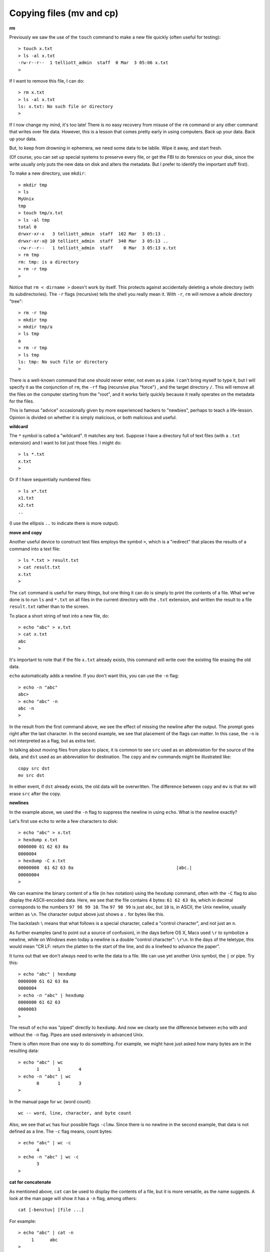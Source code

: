 .. _cp:

#########################
Copying files (mv and cp)
#########################

**rm**

Previously we saw the use of the ``touch`` command to make a new file quickly (often useful for testing)::

    > touch x.txt
    > ls -al x.txt
    -rw-r--r--  1 telliott_admin  staff  0 Mar  3 05:06 x.txt
    >

If I want to remove this file, I can do::

    > rm x.txt
    > ls -al x.txt
    ls: x.txt: No such file or directory
    >

If I now change my mind, it's too late!  There is no easy recovery from misuse of the ``rm`` command or any other command that writes over file data.  However, this is a lesson that comes pretty early in using computers.  Back up your data.  Back up your data.  

But, to keep from drowning in ephemera, we need some data to be labile.  Wipe it away, and start fresh.

(Of course, you can set up special systems to preserve every file, or get the FBI to do forensics on your disk, since the write usually only puts the new data on disk and alters the metadata.  But I prefer to identify the important stuff first).

To make a new directory, use ``mkdir``::

    > mkdir tmp
    > ls
    MyUnix
    tmp
    > touch tmp/x.txt
    > ls -al tmp
    total 0
    drwxr-xr-x   3 telliott_admin  staff  102 Mar  3 05:13 .
    drwxr-xr-x@ 10 telliott_admin  staff  340 Mar  3 05:13 ..
    -rw-r--r--   1 telliott_admin  staff    0 Mar  3 05:13 x.txt
    > rm tmp
    rm: tmp: is a directory
    > rm -r tmp
    >

Notice that ``rm < dirname >`` doesn't work by itself.  This protects against accidentally deleting a whole directory (with its subdirectories).  The ``-r`` flags (recursive) tells the shell you really mean it.  With ``-r``, ``rm`` will remove a whole directory "tree"::

    > rm -r tmp
    > mkdir tmp
    > mkdir tmp/a
    > ls tmp
    a
    > rm -r tmp
    > ls tmp
    ls: tmp: No such file or directory
    >

There is a well-known command that one should never enter, not even as a joke.  I can't bring myself to type it, but I will specify it as the conjunction of ``rm``, the ``-rf`` flag (recursive plus "force") , and the target directory ``/``.  This will remove all the files on the computer starting from the "root", and it works fairly quickly because it really operates on the metadata for the files.

This is famous "advice" occasionally given by more experienced hackers to "newbies", perhaps to teach a life-lesson.  Opinion is divided on whether it is simply malicious, or both malicious and useful.

**wildcard**

The ``*`` symbol is called a "wildcard".  It matches any text.  Suppose I have a directory full of text files (with a ``.txt`` extension) and I want to list just those files.  I might do::

    > ls *.txt
    x.txt
    >

Or if I have sequentially numbered files::

    > ls x*.txt
    x1.txt
    x2.txt
    ..

(I use the ellipsis ``..`` to indicate there is more output).

**move and copy**

Another useful device to construct test files employs the symbol ``>``, which is a "redirect" that places the results of a command into a text file::

    > ls *.txt > result.txt
    > cat result.txt
    x.txt
    >

The ``cat`` command is useful for many things, but one thing it can do is simply to print the contents of a file.  What we've done is to run ``ls`` and ``*.txt`` on all files in the current directory with the ``.txt`` extension, and written the result to a file ``result.txt`` rather than to the screen.

To place a short string of text into a new file, do::

    > echo "abc" > x.txt
    > cat x.txt
    abc
    >

It's important to note that if the file ``x.txt`` already exists, this command will write over the existing file erasing the old data.

``echo`` automatically adds a newline.  If you don't want this, you can use the ``-n`` flag::

    > echo -n "abc"
    abc> 
    > echo "abc" -n
    abc -n
    >

In the result from the first command above, we see the effect of missing the newline after the output.  The prompt goes right after the last character.  In the second example, we see that placement of the flags can matter.  In this case, the ``-n`` is not interpreted as a flag, but as extra text.

In talking about moving files from place to place, it is common to see ``src`` used as an abbreviation for the source of the data, and ``dst`` used as an abbreviation for destination.  The ``copy`` and ``mv`` commands might be illustrated like::

    copy src dst
    mv src dst

In either event, if ``dst`` already exists, the old data will be overwritten.  The difference between ``copy`` and ``mv`` is that ``mv`` will erase ``src`` after the copy.

**newlines**

In the example above, we used the ``-n`` flag to suppress the newline in using ``echo``.  What is the newline exactly?

Let's first use ``echo`` to write a few characters to disk::

    > echo "abc" > x.txt
    > hexdump x.txt
    0000000 61 62 63 0a                                    
    0000004
    > hexdump -C x.txt
    00000000  61 62 63 0a                                       |abc.|
    00000004
    >

We can examine the binary content of a file (in hex notation) using the ``hexdump`` command, often with the ``-C`` flag to also display the ASCII-encoded data.  Here, we see that the file contains 4 bytes:  ``61 62 63 0a``, which in decimal corresponds to the numbers ``97 98 99 10``.  The ``97 98 99`` is just ``abc``, but ``10`` is, in ASCII, the Unix newline, usually written as ``\n``.  The character output above just shows a ``.`` for bytes like this.

The backslash ``\`` means that what follows is a special character, called a "control character", and not just an ``n``.  

As further examples (and to point out a source of confusion), in the days before OS X, Macs used ``\r`` to symbolize a newline, while on Windows even today a newline is a double "control character":  ``\r\n``.  In the days of the teletype, this would mean "CR LF:  return the platten to the start of the line, and do a linefeed to advance the paper".

It turns out that we don't always need to write the data to a file.  We can use yet another Unix symbol, the ``|`` or pipe.  Try this::

    > echo "abc" | hexdump
    0000000 61 62 63 0a                                    
    0000004
    > echo -n "abc" | hexdump
    0000000 61 62 63                                       
    0000003
    >

The result of ``echo`` was "piped" directly to ``hexdump``.  And now we clearly see the difference between ``echo`` with and without the ``-n`` flag.  Pipes are used extensively in advanced Unix.

There is often more than one way to do something.  For example, we might have just asked how many bytes are in the resulting data::

    > echo "abc" | wc
           1       1       4
    > echo -n "abc" | wc
           0       1       3
    >

In the manual page for ``wc`` (word count)::

    wc -- word, line, character, and byte count

Also, we see that ``wc`` has four possible flags ``-clmw``.  Since there is no newline in the second example, that data is not defined as a line.  The ``-c`` flag means, count bytes::

    > echo "abc" | wc -c
           4
    > echo -n "abc" | wc -c
           3
    >

**cat for concatenate**

As mentioned above, ``cat`` can be used to display the contents of a file, but it is more versatile, as the name suggests.  A look at the man page will show it has a ``-n`` flag, among others::

    cat [-benstuv] [file ...]
    
For example::

    > echo "abc" | cat -n
         1	abc
    >

We get line numbers.  The concatenation aspect comes in handy also.  Suppose we have::

    > echo "a" > x.txt
    > echo "b" > y.txt
    > cat x.txt y.txt
    a
    b
    > echo -n "a" > x.txt
    > cat x.txt y.txt
    ab
    >

``cat`` will accept the wildcard ``*``::

    > echo "a" > x1.txt
    > echo "b" > x2.txt
    > cat x*.txt > x.txt
    > cat x.txt
    a
    b
    >

``cat`` concatenates the contents of one or more files (even many files) and sends the output to the screen, or to a file by using ``>`` redirect.

It can also append to files by using ``>>``::

    > echo "abc" > x.txt
    > echo "def" >> x.txt
    > cat x.txt
    abc
    def
    >

The ``>>`` is also called redirection operator.  In fact there are several more:

* < filename : Read standard input from file.
* > filename : Sends standard output to file.
* 2> filename : Sends standard error to file.
* >> filename : Appends standard output to file.

I will explain about the first and third of these later on.

**more or less**

I don't actually have ``more`` on my system.  Typing ``man more`` gives me the man page for ``less``

.. sourcecode:: bash

    DESCRIPTION
           Less  is  a  program  similar  to more (1), but
           which allows backward movement in the  file  as
           well  as forward movement.  Also, less does not
           have to  read  the  entire  input  file  before
           starting,  so  with large input files it starts
           up faster than text editors like vi (1).   Less

It has many flags::

    less [-[+]aBcCdeEfFgGiIJKLmMnNqQrRsSuUVwWX~]

I haven't used it much, but many people do.  It is good for paging through a file slowly, rather than dumping the contents all at once, as ``cat`` does.

To look at just a few lines from a file, use ``head`` or ``tail``.  Let's find some data::

    > ls /etc > x.txt
    > head -n 5 x.txt
    AFP.conf
    afpovertcp.cfg
    aliases
    aliases.db
    apache2
    >

``head`` gives us the specified number of lines from the ``head`` or beginning of the file.  The default number of lines is 10.  ``head`` can accept multiple filenames or even wildcards.

``tail`` gives us the specified number of lines from the end of the file::

    > tail x.txt
    ssh_host_key.pub
    ssh_host_rsa_key
    ssh_host_rsa_key.pub
    sshd_config
    sshd_config~previous
    sudoers
    syslog.conf
    ttys
    xtab
    zshenv
    > tail -n 5 x.txt
    sudoers
    syslog.conf
    ttys
    xtab
    zshenv
    >

We can use ``tail`` to remove a specified number of lines from the beginning of a file.  From the man page for ``tail``::

    SYNOPSIS
         tail [-F | -f | -r] [-q] [-b number | -c number | -n number]
              [file ...]

    DESCRIPTION
         The tail utility displays the contents of file or, by default, its
         standard input, to the standard output.

         The display begins at a byte, line or 512-byte block location in the
         input.  Numbers having a leading plus (`+') sign are relative to the
         beginning of the input, for example, ``-c +2'' starts the display at
         the second byte of the input.  Numbers having a leading minus (`-')
         sign or no explicit sign are relative to the end of the input, for
         example, ``-n 2'' displays the last two lines of the input.

We can count in lines (``-n``), bytes (``-c``) or blocks (``-b``).  We can start the display at count from the beginning with ``+``, or count from the end with ``-``.  A few examples::
    
    > echo "abcdef" | tail -c +2
    bcdef
    > echo "abcdef" | tail -c -3
    ef
    >

and::

    > echo "abc" > x.txt
    > echo "def" > y.txt
    > cat x.txt y.txt 
    abc
    def
    > cat x.txt y.txt | tail -n +1
    abc
    def
    > cat x.txt y.txt | tail -n +2
    def
    > cat x.txt y.txt | tail -n -1
    def
    >

**Editing files**

Example::

    > cd MyUnix/
    > ls -al .gitignore 
    -rw-r--r--@ 1 telliott_admin  staff  20 Mar  3 06:09 .gitignore
    > open -a Textmate .gitignore
    >

``git`` is a system for version control (and much more).  I'll have a summary chapter later.  What's important here is that a ``git``-controlled project can have ``.gitignore`` files in it that contain directives to ``git``.  Since they start with a ``.`` they are hidden files and you won't see them in the Finder.  I find it's convenient to open them from the command line.

I used a standard text editor (Textmate) rather than a Terminal-based editor like ``vim`` or ``emacs``.  (In some ways I envy Richard Stallman or Eric Raymond but I'm not them).  It can be useful to open a "hidden" file for editing in Textmate.  An easy way to do this is to use the ``open`` command::

    > open -a Textmate .gitignore

.. image:: /figs/gitignore_window.png
   :scale: 50 %

